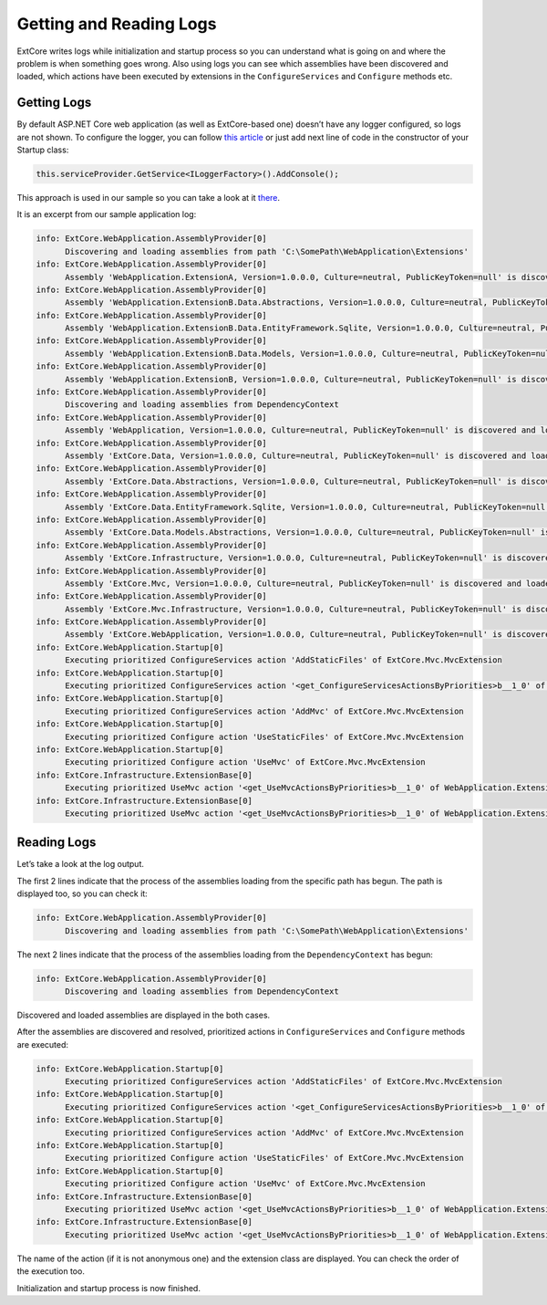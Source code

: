 ﻿Getting and Reading Logs
========================

ExtCore writes logs while initialization and startup process so you can understand what is
going on and where the problem is when something goes wrong. Also using logs you can see
which assemblies have been discovered and loaded, which actions have been executed by extensions
in the ``ConfigureServices`` and ``Configure`` methods etc.

Getting Logs
------------

By default ASP.NET Core web application (as well as ExtCore-based one) doesn’t have any logger
configured, so logs are not shown. To configure the logger, you can follow
`this article <https://docs.microsoft.com/en-us/aspnet/core/fundamentals/logging>`_ or just add next
line of code in the constructor of your Startup class:

.. code-block:: c#

    this.serviceProvider.GetService<ILoggerFactory>().AddConsole();

This approach is used in our sample so you can take a look at it
`there <https://github.com/ExtCore/ExtCore-Sample/blob/master/src/WebApplication/Startup.cs#L18>`_.

It is an excerpt from our sample application log:

.. code-block:: bat

    info: ExtCore.WebApplication.AssemblyProvider[0]
          Discovering and loading assemblies from path 'C:\SomePath\WebApplication\Extensions'
    info: ExtCore.WebApplication.AssemblyProvider[0]
          Assembly 'WebApplication.ExtensionA, Version=1.0.0.0, Culture=neutral, PublicKeyToken=null' is discovered and loaded
    info: ExtCore.WebApplication.AssemblyProvider[0]
          Assembly 'WebApplication.ExtensionB.Data.Abstractions, Version=1.0.0.0, Culture=neutral, PublicKeyToken=null' is discovered and loaded
    info: ExtCore.WebApplication.AssemblyProvider[0]
          Assembly 'WebApplication.ExtensionB.Data.EntityFramework.Sqlite, Version=1.0.0.0, Culture=neutral, PublicKeyToken=null' is discovered and loaded
    info: ExtCore.WebApplication.AssemblyProvider[0]
          Assembly 'WebApplication.ExtensionB.Data.Models, Version=1.0.0.0, Culture=neutral, PublicKeyToken=null' is discovered and loaded
    info: ExtCore.WebApplication.AssemblyProvider[0]
          Assembly 'WebApplication.ExtensionB, Version=1.0.0.0, Culture=neutral, PublicKeyToken=null' is discovered and loaded
    info: ExtCore.WebApplication.AssemblyProvider[0]
          Discovering and loading assemblies from DependencyContext
    info: ExtCore.WebApplication.AssemblyProvider[0]
          Assembly 'WebApplication, Version=1.0.0.0, Culture=neutral, PublicKeyToken=null' is discovered and loaded
    info: ExtCore.WebApplication.AssemblyProvider[0]
          Assembly 'ExtCore.Data, Version=1.0.0.0, Culture=neutral, PublicKeyToken=null' is discovered and loaded
    info: ExtCore.WebApplication.AssemblyProvider[0]
          Assembly 'ExtCore.Data.Abstractions, Version=1.0.0.0, Culture=neutral, PublicKeyToken=null' is discovered and loaded
    info: ExtCore.WebApplication.AssemblyProvider[0]
          Assembly 'ExtCore.Data.EntityFramework.Sqlite, Version=1.0.0.0, Culture=neutral, PublicKeyToken=null' is discovered and loaded
    info: ExtCore.WebApplication.AssemblyProvider[0]
          Assembly 'ExtCore.Data.Models.Abstractions, Version=1.0.0.0, Culture=neutral, PublicKeyToken=null' is discovered and loaded
    info: ExtCore.WebApplication.AssemblyProvider[0]
          Assembly 'ExtCore.Infrastructure, Version=1.0.0.0, Culture=neutral, PublicKeyToken=null' is discovered and loaded
    info: ExtCore.WebApplication.AssemblyProvider[0]
          Assembly 'ExtCore.Mvc, Version=1.0.0.0, Culture=neutral, PublicKeyToken=null' is discovered and loaded
    info: ExtCore.WebApplication.AssemblyProvider[0]
          Assembly 'ExtCore.Mvc.Infrastructure, Version=1.0.0.0, Culture=neutral, PublicKeyToken=null' is discovered and loaded
    info: ExtCore.WebApplication.AssemblyProvider[0]
          Assembly 'ExtCore.WebApplication, Version=1.0.0.0, Culture=neutral, PublicKeyToken=null' is discovered and loaded
    info: ExtCore.WebApplication.Startup[0]
          Executing prioritized ConfigureServices action 'AddStaticFiles' of ExtCore.Mvc.MvcExtension
    info: ExtCore.WebApplication.Startup[0]
          Executing prioritized ConfigureServices action '<get_ConfigureServicesActionsByPriorities>b__1_0' of ExtCore.Data.DataExtension
    info: ExtCore.WebApplication.Startup[0]
          Executing prioritized ConfigureServices action 'AddMvc' of ExtCore.Mvc.MvcExtension
    info: ExtCore.WebApplication.Startup[0]
          Executing prioritized Configure action 'UseStaticFiles' of ExtCore.Mvc.MvcExtension
    info: ExtCore.WebApplication.Startup[0]
          Executing prioritized Configure action 'UseMvc' of ExtCore.Mvc.MvcExtension
    info: ExtCore.Infrastructure.ExtensionBase[0]
          Executing prioritized UseMvc action '<get_UseMvcActionsByPriorities>b__1_0' of WebApplication.ExtensionA.ExtensionA+<>c
    info: ExtCore.Infrastructure.ExtensionBase[0]
          Executing prioritized UseMvc action '<get_UseMvcActionsByPriorities>b__1_0' of WebApplication.ExtensionB.ExtensionB+<>c

Reading Logs
------------

Let’s take a look at the log output.

The first 2 lines indicate that the process of the assemblies loading from the specific path has begun. The path is displayed too,
so you can check it:

.. code-block:: bat

    info: ExtCore.WebApplication.AssemblyProvider[0]
          Discovering and loading assemblies from path 'C:\SomePath\WebApplication\Extensions'

The next 2 lines indicate that the process of the assemblies loading from the ``DependencyContext`` has begun:

.. code-block:: bat

    info: ExtCore.WebApplication.AssemblyProvider[0]
          Discovering and loading assemblies from DependencyContext

Discovered and loaded assemblies are displayed in the both cases.

After the assemblies are discovered and resolved, prioritized actions in ``ConfigureServices`` and ``Configure`` methods
are executed:

.. code-block:: bat

    info: ExtCore.WebApplication.Startup[0]
          Executing prioritized ConfigureServices action 'AddStaticFiles' of ExtCore.Mvc.MvcExtension
    info: ExtCore.WebApplication.Startup[0]
          Executing prioritized ConfigureServices action '<get_ConfigureServicesActionsByPriorities>b__1_0' of ExtCore.Data.DataExtension
    info: ExtCore.WebApplication.Startup[0]
          Executing prioritized ConfigureServices action 'AddMvc' of ExtCore.Mvc.MvcExtension
    info: ExtCore.WebApplication.Startup[0]
          Executing prioritized Configure action 'UseStaticFiles' of ExtCore.Mvc.MvcExtension
    info: ExtCore.WebApplication.Startup[0]
          Executing prioritized Configure action 'UseMvc' of ExtCore.Mvc.MvcExtension
    info: ExtCore.Infrastructure.ExtensionBase[0]
          Executing prioritized UseMvc action '<get_UseMvcActionsByPriorities>b__1_0' of WebApplication.ExtensionA.ExtensionA+<>c
    info: ExtCore.Infrastructure.ExtensionBase[0]
          Executing prioritized UseMvc action '<get_UseMvcActionsByPriorities>b__1_0' of WebApplication.ExtensionB.ExtensionB+<>c

The name of the action (if it is not anonymous one) and the extension class are displayed. You can check
the order of the execution too.

Initialization and startup process is now finished.